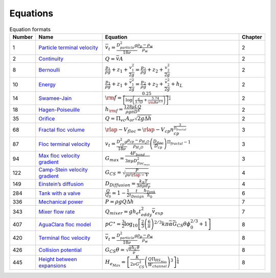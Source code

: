 .. _equations:

**************************
Equations
**************************

.. _table_dimension_table:

.. csv-table:: Equation formats
    :header: Number, Name, Equation, Chapter
    :widths: 10, 30, 60, 10
    :align: center

    1, `Particle terminal velocity <https://aguaclara.github.io/Textbook/Introduction/Introduction.html#equation-eq-laminar-terminal-velocity>`_, :math:`\bar v_t = \frac{D_{particle}^2 g}{18 \nu} \frac{\rho_p - \rho_w}{\rho_w}`, 2
    2, `Continuity <https://aguaclara.github.io/Textbook/Review/Review_Fluid_Mechanics.html#equation-continuity-equation>`_, :math:`Q = \bar v A`, 2
    8, `Bernoulli <https://aguaclara.github.io/Textbook/Review/Review_Fluid_Mechanics.html#equation-bernoulli-equation>`_, :math:`\frac{p_1}{\rho g} + {z_1} + \frac{v_1^2}{2g} = \frac{p_2}{\rho g} + {z_2} + \frac{v_2^2}{2g}`, 2
    10, `Energy <https://aguaclara.github.io/Textbook/Review/Review_Fluid_Mechanics.html#equation-energy-equation>`_, :math:`\frac{p_{1}}{\rho g} + z_{1} + \frac{\bar v_{1}^2}{2g} = \frac{p_{2}}{\rho g} + z_{2} + \frac{\bar v_{2}^2}{2g} + h_L`, 2
    14, `Swamee-Jain <https://aguaclara.github.io/Textbook/Review/Review_Fluid_Mechanics.html#equation-swamee-jain>`_, :math:`{\rm{f}} = \frac{0.25} {\left[ \log \left( \frac{\epsilon }{3.7D} + \frac{5.74}{{\rm Re}^{0.9}} \right) \right]^2}`, 2
    18, `Hagen-Poiseuille <https://aguaclara.github.io/Textbook/Review/Review_Fluid_Mechanics.html#equation-hagen-poiseuille>`_, :math:`h_{\rm{f}} = \frac{128\mu L Q}{\rho g\pi D^4}`, 2
    35, `Orifice <https://aguaclara.github.io/Textbook/Review/Review_Fluid_Mechanics.html#equation-orifice-equation>`_, :math:`Q = \Pi_{vc} A_{or} \sqrt{2g\Delta h}`, 2
    68, `Fractal floc volume <https://aguaclara.github.io/Textbook/Flocs_Fractals_and_Forces/FFF_Intro.html#equation-v-floc-of-n-cp>`_, :math:`\rlap{-} V_{floc} = \rlap{-} V_{cp} n_{cp}^\frac{3}{\Pi_{fractal}}`, 3
    87, `Floc terminal velocity <https://aguaclara.github.io/Textbook/Flocs_Fractals_and_Forces/FFF_Intro.html#equation-vt-of-floc>`_, :math:`v_t = \frac{D_{cp}^2g}{18\nu}\frac{\rho_{cp} - \rho_{H_2O}}{\rho_{H_2O}} \left( \frac{D_{floc}}{D_{cp}} \right) ^{\Pi_{fractal}-1}`, 3
    94, `Max floc velocity gradient <https://aguaclara.github.io/Textbook/Flocs_Fractals_and_Forces/FFF_Intro.html#equation-gmax-of-d-floc>`_, :math:`G_{max} = \frac{4F_{bond}}{3 \pi \mu D_{floc_{max}}^2}`, 3
    122, `Camp-Stein velocity gradient <https://aguaclara.github.io/Textbook/Fluid_Deformation_and_Energy_Dissipation/FDED_Intro.html#equation-fluid-deformation-and-energy-dissipation-fded-intro-4>`_, :math:`G_{CS} = \sqrt{\frac{P}{\rho \nu \rlap{-}V}}`, 4
    149, `Einstein’s diffusion <https://aguaclara.github.io/Textbook/Fluid_Deformation_and_Energy_Dissipation/FDED_Derivations.html#equation-fluid-deformation-and-energy-dissipation-fded-derivations-21>`_, :math:`D_{Diffusion} = \frac{k_B T}{3 \pi \mu d_P}`, 4
    284, `Tank with a valve <https://aguaclara.github.io/Textbook/Flow_Control_and_Measurement/FCM_Design.html#equation-flow-control-and-measurement-fcm-design-5>`_, :math:`\frac{Q}{Q_0} = 1 - \frac{1}{2} \frac{t}{t_{Design}} \frac{h_{Tank}}{h_0}`, 6
    336, `Mechanical power <https://aguaclara.github.io/Textbook/Rapid_Mix/RM_Intro.html#equation-rapid-mix-rm-intro-4>`_, :math:`P = \rho g Q \Delta h`, 7
    343, `Mixer flow rate <https://aguaclara.github.io/Textbook/Rapid_Mix/RM_Design.html#equation-rapid-mix-rm-design-5>`_, :math:`Q_{mixer} = g h_e t_{eddy}^2 \bar v_{exp}`, 7
    407, `AguaClara floc model <https://aguaclara.github.io/Textbook/Flocculation/Floc_Model.html#equation-pclam>`_, :math:`p{C^\star}=\frac{3}{2}\log_{10}\left[\frac{2}{3}\left(\frac{6}{\pi}\right)^{2/3}k\pi\bar{\alpha}\bar G_{CS}\theta\phi_0^{2/3}+1\right]`, 8
    420, `Terminal floc velocity <https://aguaclara.github.io/Textbook/Flocculation/Floc_Design.html#equation-flocculation-floc-design-0>`_, :math:`\bar v_t = \frac{D_{particle}^2 g}{18 \nu} \frac{\rho_p - \rho_w}{\rho_w}`, 8
    426, `Collision potential <https://aguaclara.github.io/Textbook/Flocculation/Floc_Design.html#equation-flocculation-floc-design-5>`_, :math:`G_{CS} \theta = \sqrt{\frac{g h_L \theta}{\nu}}`, 8
    445, `Height between expansions <https://aguaclara.github.io/Textbook/Flocculation/Floc_Design.html#equation-flocculation-floc-design-24>`_, :math:`H_{e_{Max}} = \left[ \frac{K}{2 \nu G_{CS}^2} \left( \frac{Q \Pi_{{HS}_{Max}}}{W_{channel}} \right)^3 \right]^\frac{1}{4}`, 8





